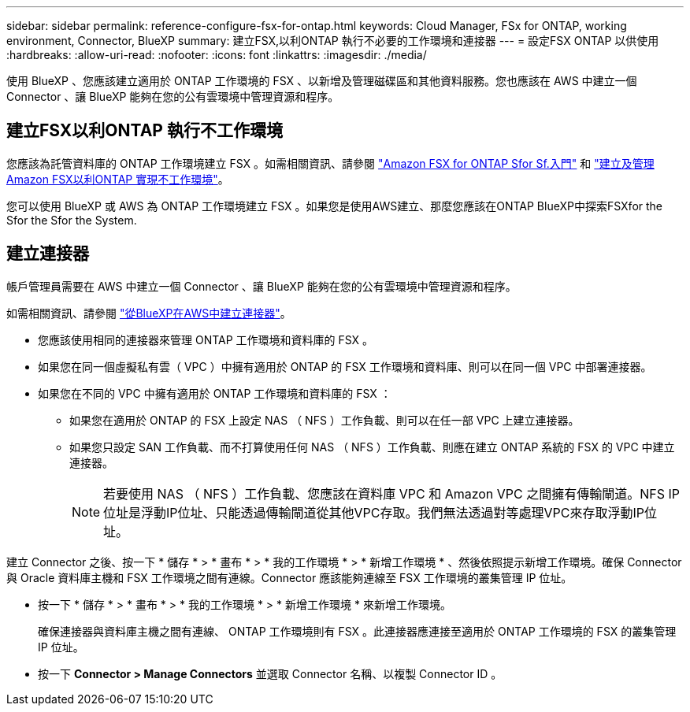 ---
sidebar: sidebar 
permalink: reference-configure-fsx-for-ontap.html 
keywords: Cloud Manager, FSx for ONTAP, working environment, Connector, BlueXP 
summary: 建立FSX,以利ONTAP 執行不必要的工作環境和連接器 
---
= 設定FSX ONTAP 以供使用
:hardbreaks:
:allow-uri-read: 
:nofooter: 
:icons: font
:linkattrs: 
:imagesdir: ./media/


[role="lead"]
使用 BlueXP 、您應該建立適用於 ONTAP 工作環境的 FSX 、以新增及管理磁碟區和其他資料服務。您也應該在 AWS 中建立一個 Connector 、讓 BlueXP 能夠在您的公有雲環境中管理資源和程序。



== 建立FSX以利ONTAP 執行不工作環境

您應該為託管資料庫的 ONTAP 工作環境建立 FSX 。如需相關資訊、請參閱 link:https://docs.netapp.com/us-en/bluexp-fsx-ontap/start/task-getting-started-fsx.html["Amazon FSX for ONTAP Sfor Sf.入門"] 和 link:https://docs.netapp.com/us-en/bluexp-fsx-ontap/use/task-creating-fsx-working-environment.html["建立及管理Amazon FSX以利ONTAP 實現不工作環境"]。

您可以使用 BlueXP 或 AWS 為 ONTAP 工作環境建立 FSX 。如果您是使用AWS建立、那麼您應該在ONTAP BlueXP中探索FSXfor the Sfor the Sfor the System.



== 建立連接器

帳戶管理員需要在 AWS 中建立一個 Connector 、讓 BlueXP 能夠在您的公有雲環境中管理資源和程序。

如需相關資訊、請參閱 link:https://docs.netapp.com/us-en/bluexp-setup-admin/task-quick-start-connector-aws.html["從BlueXP在AWS中建立連接器"]。

* 您應該使用相同的連接器來管理 ONTAP 工作環境和資料庫的 FSX 。
* 如果您在同一個虛擬私有雲（ VPC ）中擁有適用於 ONTAP 的 FSX 工作環境和資料庫、則可以在同一個 VPC 中部署連接器。
* 如果您在不同的 VPC 中擁有適用於 ONTAP 工作環境和資料庫的 FSX ：
+
** 如果您在適用於 ONTAP 的 FSX 上設定 NAS （ NFS ）工作負載、則可以在任一部 VPC 上建立連接器。
** 如果您只設定 SAN 工作負載、而不打算使用任何 NAS （ NFS ）工作負載、則應在建立 ONTAP 系統的 FSX 的 VPC 中建立連接器。
+

NOTE: 若要使用 NAS （ NFS ）工作負載、您應該在資料庫 VPC 和 Amazon VPC 之間擁有傳輸閘道。NFS IP位址是浮動IP位址、只能透過傳輸閘道從其他VPC存取。我們無法透過對等處理VPC來存取浮動IP位址。





建立 Connector 之後、按一下 * 儲存 * > * 畫布 * > * 我的工作環境 * > * 新增工作環境 * 、然後依照提示新增工作環境。確保 Connector 與 Oracle 資料庫主機和 FSX 工作環境之間有連線。Connector 應該能夠連線至 FSX 工作環境的叢集管理 IP 位址。

* 按一下 * 儲存 * > * 畫布 * > * 我的工作環境 * > * 新增工作環境 * 來新增工作環境。
+
確保連接器與資料庫主機之間有連線、 ONTAP 工作環境則有 FSX 。此連接器應連接至適用於 ONTAP 工作環境的 FSX 的叢集管理 IP 位址。

* 按一下 *Connector > Manage Connectors* 並選取 Connector 名稱、以複製 Connector ID 。

